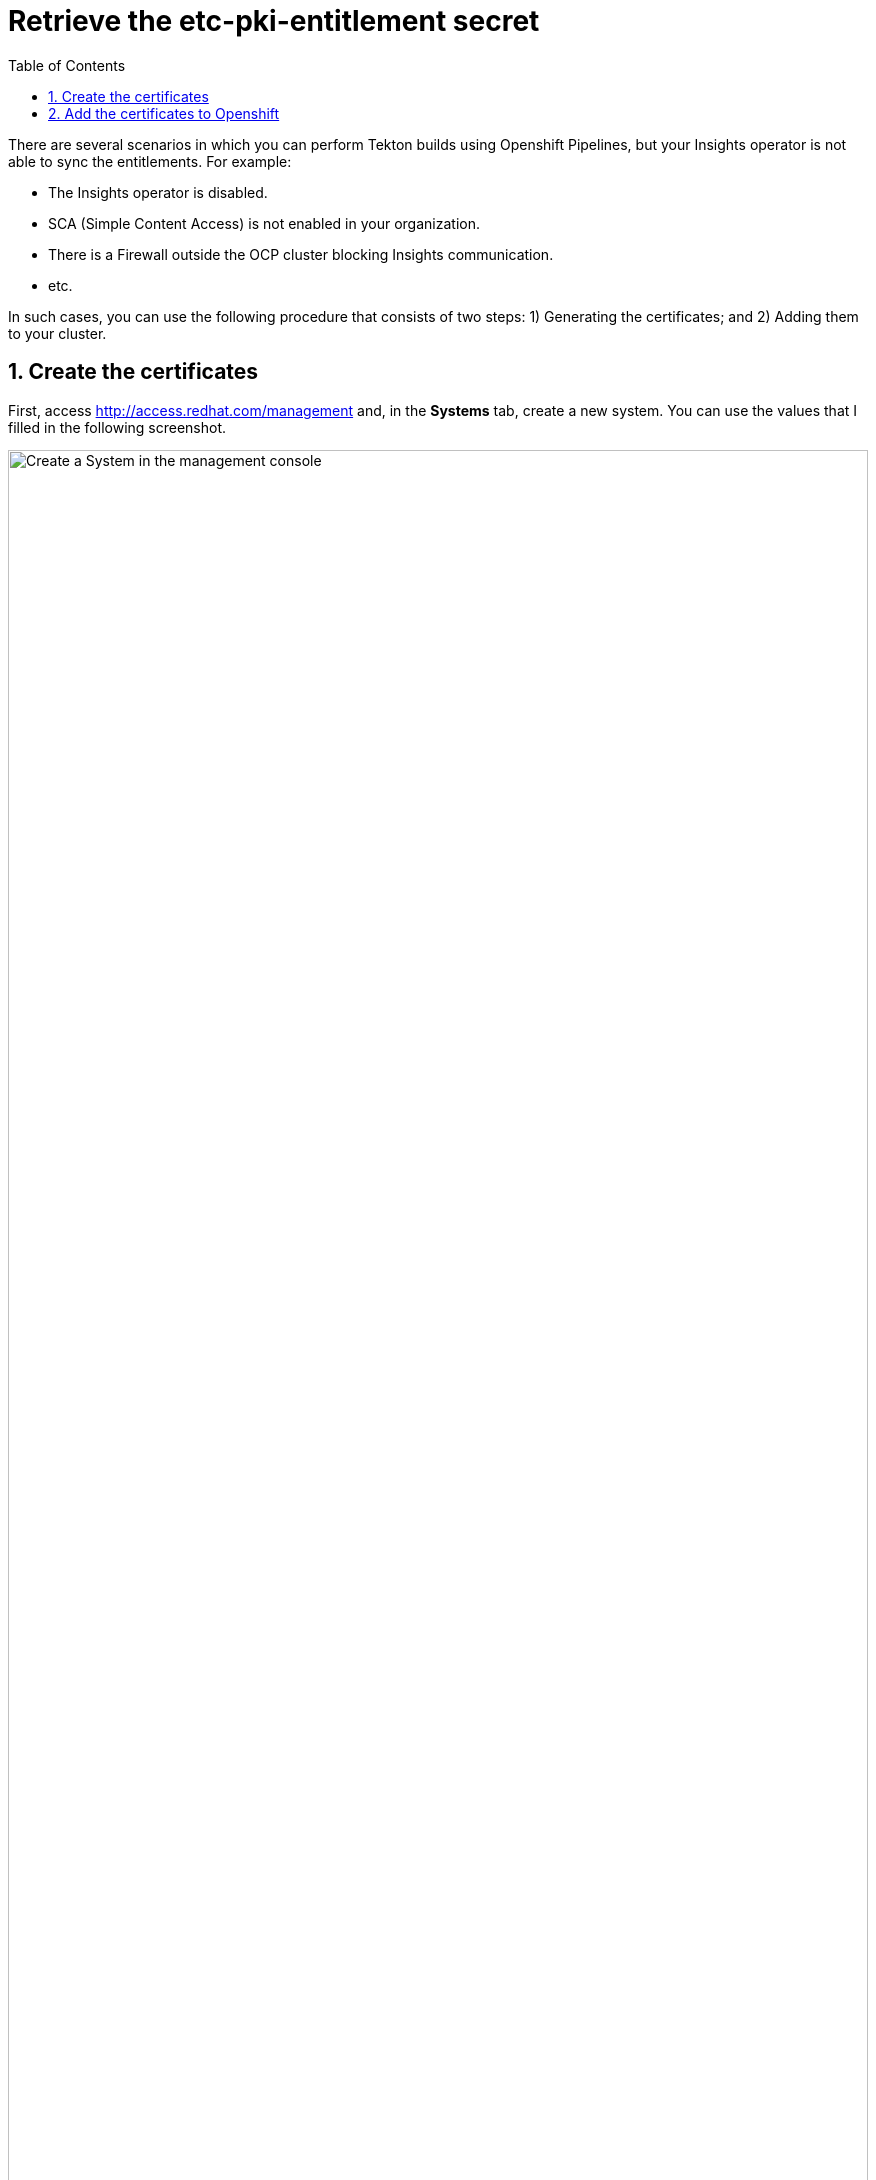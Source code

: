 :imagesdir: ../images
= Retrieve the etc-pki-entitlement secret
:sectanchors:
:sectnumlevels: 2
:sectnums: 
:toc:

There are several scenarios in which you can perform Tekton builds using Openshift Pipelines, but your Insights operator is not able to sync the entitlements. For example:

* The Insights operator is disabled.
* SCA (Simple Content Access) is not enabled in your organization.
* There is a Firewall outside the OCP cluster blocking Insights communication.
* etc.

In such cases, you can use the following procedure that consists of two steps: 1) Generating the certificates; and 2) Adding them to your cluster.


== Create the certificates


First, access http://access.redhat.com/management and, in the *Systems* tab, create a new system. You can use the values that I filled in the following screenshot.

.Create a System in the management console
image::entitlements-01.png["Create a System in the management console", width=100%]

Second, access the *Subscriptions* section of the system to attach one of your subscriptions:

.Click on Subscriptions > Attach Subscriptions
image::entitlements-02.png["Attach Subscriptions", width=100%]

In my case, I will use an Employee sub, but you might want to use several subscriptions, depending on the repositories that you may want to access to: 

.Select one or several subscriptions
image::entitlements-03.png["Select one or several subscriptions", width=100%]

Now, you will be able to 

.Select one or several subscriptions
image::entitlements-04.png["Select one or several subscriptions", width=100%]

== Add the certificates to Openshift

Once the certificates are downloaded and extracted, you will find them inside a path like this:

[source, console]
----
XXXXXX_certificates/consumer_export/export/entitlement_certificates/XXXXXX.pem
----

Inside the `.pem` file you will have the contents of both fields of the secret:

[source, console]
----
$ cat XXXXXX.pem | grep "\-"
-----BEGIN CERTIFICATE-----
-----END CERTIFICATE-----
-----BEGIN ENTITLEMENT DATA-----
-----END ENTITLEMENT DATA-----
-----BEGIN RSA SIGNATURE-----
-----END RSA SIGNATURE-----
-----BEGIN PRIVATE KEY-----
-----END PRIVATE KEY-----
----

Make sure to split it in two according to the following rule:

* `entitlement-key.pem` contains the *PRIVATE KEY*.
* `entitlement.pem` contains *CERTIFICATE* + *ENTITLEMENT DATA* + *RSA SIGNATURE*.

Now, you can create the secret as follows:

[source, bash]
----
oc create secret generic etc-pki-entitlement -n pipelines \
    --from-file=secrets/entitlement-key.pem --from-file=secrets/entitlement.pem
----


Now, when you run the entitlements build, you will see the following in the Buildah logs:

[source, console]
----
Updating Subscription Management repositories.
Unable to read consumer identity
Subscription Manager is operating in container mode.
Red Hat Enterprise Linux 8 for x86_64 - BaseOS   60 MB/s |  62 MB     00:01    
Red Hat Enterprise Linux 8 for x86_64 - AppStre  57 MB/s |  58 MB     00:01    
Red Hat Universal Base Image 8 (RPMs) - BaseOS   15 MB/s | 843 kB     00:00    
Red Hat Universal Base Image 8 (RPMs) - AppStre  47 MB/s | 3.4 MB     00:00    
Red Hat Universal Base Image 8 (RPMs) - CodeRea 2.5 MB/s | 107 kB     00:00    
Dependencies resolved.
----

*Great! The Red Hat Enterprise Linux 8 repositories are available in the build!!*